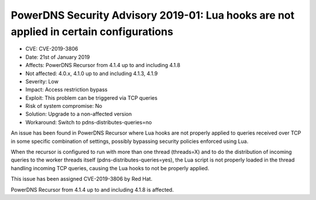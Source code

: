 PowerDNS Security Advisory 2019-01: Lua hooks are not applied in certain configurations
=======================================================================================

-  CVE: CVE-2019-3806
-  Date: 21st of January 2019
-  Affects: PowerDNS Recursor from 4.1.4 up to and including 4.1.8
-  Not affected: 4.0.x, 4.1.0 up to and including 4.1.3, 4.1.9
-  Severity: Low
-  Impact: Access restriction bypass
-  Exploit: This problem can be triggered via TCP queries
-  Risk of system compromise: No
-  Solution: Upgrade to a non-affected version
-  Workaround: Switch to pdns-distributes-queries=no

An issue has been found in PowerDNS Recursor where Lua hooks are not properly
applied to queries received over TCP in some specific combination of settings,
possibly bypassing security policies enforced using Lua.

When the recursor is configured to run with more than one thread (threads=X)
and to do the distribution of incoming queries to the worker threads itself
(pdns-distributes-queries=yes), the Lua script is not properly loaded in
the thread handling incoming TCP queries, causing the Lua hooks to not be
properly applied.

This issue has been assigned CVE-2019-3806 by Red Hat.

PowerDNS Recursor from 4.1.4 up to and including 4.1.8 is affected.
